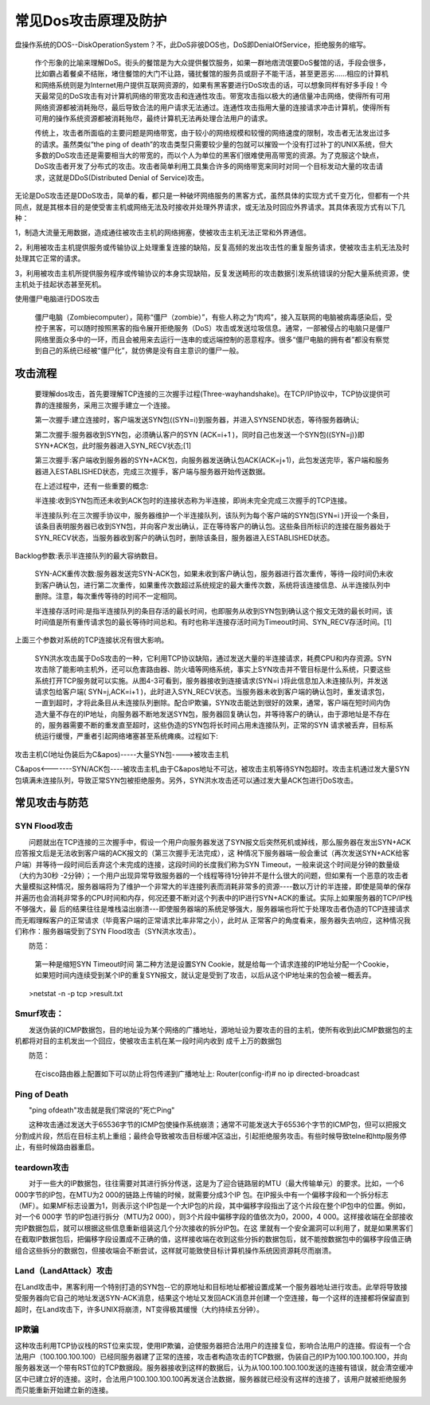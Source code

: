 常见Dos攻击原理及防护
##############################


盘操作系统的DOS--DiskOperationSystem？不，此DoS非彼DOS也，DoS即DenialOfService，拒绝服务的缩写。

    作个形象的比喻来理解DoS。街头的餐馆是为大众提供餐饮服务，如果一群地痞流氓要DoS餐馆的话，手段会很多，比如霸占着餐桌不结账，堵住餐馆的大门不让路，骚扰餐馆的服务员或厨子不能干活，甚至更恶劣……相应的计算机和网络系统则是为Internet用户提供互联网资源的，如果有黑客要进行DoS攻击的话，可以想象同样有好多手段！今天最常见的DoS攻击有对计算机网络的带宽攻击和连通性攻击。带宽攻击指以极大的通信量冲击网络，使得所有可用网络资源都被消耗殆尽，最后导致合法的用户请求无法通过。连通性攻击指用大量的连接请求冲击计算机，使得所有可用的操作系统资源都被消耗殆尽，最终计算机无法再处理合法用户的请求。

    传统上，攻击者所面临的主要问题是网络带宽，由于较小的网络规模和较慢的网络速度的限制，攻击者无法发出过多的请求。虽然类似“the ping of death”的攻击类型只需要较少量的包就可以摧毁一个没有打过补丁的UNIX系统，但大多数的DoS攻击还是需要相当大的带宽的，而以个人为单位的黑客们很难使用高带宽的资源。为了克服这个缺点，DoS攻击者开发了分布式的攻击。攻击者简单利用工具集合许多的网络带宽来同时对同一个目标发动大量的攻击请求，这就是DDoS(Distributed Denial of Service)攻击。

无论是DoS攻击还是DDoS攻击，简单的看，都只是一种破坏网络服务的黑客方式，虽然具体的实现方式千变万化，但都有一个共同点，就是其根本目的是使受害主机或网络无法及时接收并处理外界请求，或无法及时回应外界请求。其具体表现方式有以下几种：

1，制造大流量无用数据，造成通往被攻击主机的网络拥塞，使被攻击主机无法正常和外界通信。

2，利用被攻击主机提供服务或传输协议上处理重复连接的缺陷，反复高频的发出攻击性的重复服务请求，使被攻击主机无法及时处理其它正常的请求。

3，利用被攻击主机所提供服务程序或传输协议的本身实现缺陷，反复发送畸形的攻击数据引发系统错误的分配大量系统资源，使主机处于挂起状态甚至死机。



使用僵尸电脑进行DOS攻击

    僵尸电脑（Zombiecomputer），简称“僵尸（zombie）”，有些人称之为“肉鸡”，接入互联网的电脑被病毒感染后，受控于黑客，可以随时按照黑客的指令展开拒绝服务（DoS）攻击或发送垃圾信息。通常，一部被侵占的电脑只是僵尸网络里面众多中的一环，而且会被用来去运行一连串的或远端控制的恶意程序。很多“僵尸电脑的拥有者”都没有察觉到自己的系统已经被“僵尸化”，就仿佛是没有自主意识的僵尸一般。



攻击流程
=======================


    要理解dos攻击，首先要理解TCP连接的三次握手过程(Three-wayhandshake)。在TCP/IP协议中，TCP协议提供可靠的连接服务，采用三次握手建立一个连接。

    第一次握手:建立连接时，客户端发送SYN包((SYN=i)到服务器，并进入SYNSEND状态，等待服务器确认;

    第二次握手:服务器收到SYN包，必须确认客户的SYN (ACK=i+1 )，同时自己也发送一个SYN包((SYN=j)}即SYN+ACK包，此时服务器进入SYN_RECV状态;[1]

    第三次握手:客户端收到服务器的SYN+ACK包，向服务器发送确认包ACK(ACK=j+1)，此包发送完毕，客户端和服务器进入ESTABLISHED状态，完成三次握手，客户端与服务器开始传送数据。

    在上述过程中，还有一些重要的概念:

    半连接:收到SYN包而还未收到ACK包时的连接状态称为半连接，即尚未完全完成三次握手的TCP连接。

    半连接队列:在三次握手协议中，服务器维护一个半连接队列，该队列为每个客户端的SYN包(SYN=i )开设一个条目，该条目表明服务器已收到SYN包，并向客户发出确认，正在等待客户的确认包。这些条目所标识的连接在服务器处于SYN_RECV状态，当服务器收到客户的确认包时，删除该条目，服务器进入ESTABLISHED状态。

Backlog参数:表示半连接队列的最大容纳数目。

    SYN-ACK重传次数:服务器发送完SYN-ACK包，如果未收到客户确认包，服务器进行首次重传，等待一段时间仍未收到客户确认包，进行第二次重传，如果重传次数超过系统规定的最大重传次数，系统将该连接信息、从半连接队列中删除。注意，每次重传等待的时间不一定相同。

    半连接存活时间:是指半连接队列的条目存活的最长时间，也即服务从收到SYN包到确认这个报文无效的最长时间，该时间值是所有重传请求包的最长等待时间总和。有时也称半连接存活时间为Timeout时间、SYN_RECV存活时间。[1]

上面三个参数对系统的TCP连接状况有很大影响。

    SYN洪水攻击属于DoS攻击的一种，它利用TCP协议缺陷，通过发送大量的半连接请求，耗费CPU和内存资源。SYN攻击除了能影响主机外，还可以危害路由器、防火墙等网络系统，事实上SYN攻击并不管目标是什么系统，只要这些系统打开TCP服务就可以实施。从图4-3可看到，服务器接收到连接请求(SYN=i )将此信息加入未连接队列，并发送请求包给客户端( SYN=j,ACK=i+1 )，此时进入SYN_RECV状态。当服务器未收到客户端的确认包时，重发请求包，一直到超时，才将此条目从未连接队列删除。配合IP欺骗，SYN攻击能达到很好的效果，通常，客户端在短时间内伪造大量不存在的IP地址，向服务器不断地发送SYN包，服务器回复确认包，并等待客户的确认，由于源地址是不存在的，服务器需要不断的重发直至超时，这些伪造的SYN包将长时间占用未连接队列，正常的SYN 请求被丢弃，目标系统运行缓慢，严重者引起网络堵塞甚至系统瘫痪。过程如下:

攻击主机C(地址伪装后为C&apos)-----大量SYN包---->被攻击主机

C&apos<-------SYN/ACK包----被攻击主机,由于C&apos地址不可达，被攻击主机等待SYN包超时。攻击主机通过发大量SYN包填满未连接队列，导致正常SYN包被拒绝服务。另外，SYN洪水攻击还可以通过发大量ACK包进行DoS攻击。



常见攻击与防范
====================


SYN Flood攻击
------------------------

　　问题就出在TCP连接的三次握手中，假设一个用户向服务器发送了SYN报文后突然死机或掉线，那么服务器在发出SYN+ACK应答报文后是无法收到客户端的ACK报文的（第三次握手无法完成），这 种情况下服务器端一般会重试（再次发送SYN+ACK给客户端）并等待一段时间后丢弃这个未完成的连接，这段时间的长度我们称为SYN Timeout，一般来说这个时间是分钟的数量级（大约为30秒 -2分钟）；一个用户出现异常导致服务器的一个线程等待1分钟并不是什么很大的问题，但如果有一个恶意的攻击者大量模拟这种情况，服务器端将为了维护一个非常大的半连接列表而消耗非常多的资源----数以万计的半连接，即使是简单的保存并遍历也会消耗非常多的CPU时间和内存，何况还要不断对这个列表中的IP进行SYN+ACK的重试。实际上如果服务器的TCP/IP栈不够强大，最 后的结果往往是堆栈溢出崩溃---即使服务器端的系统足够强大，服务器端也将忙于处理攻击者伪造的TCP连接请求而无暇理睬客户的正常请求（毕竟客户端的正常请求比率非常之小），此时从 正常客户的角度看来，服务器失去响应，这种情况我们称作：服务器端受到了SYN Flood攻击（SYN洪水攻击）。

　　防范：

    　　第一种是缩短SYN Timeout时间
    　　第二种方法是设置SYN Cookie，就是给每一个请求连接的IP地址分配一个Cookie，如果短时间内连续受到某个IP的重复SYN报文，就认定是受到了攻击，以后从这个IP地址来的包会被一概丢弃。

　　>netstat -n -p tcp >result.txt

Smurf攻击：
-------------------

　　发送伪装的ICMP数据包，目的地址设为某个网络的广播地址，源地址设为要攻击的目的主机，使所有收到此ICMP数据包的主机都将对目的主机发出一个回应，使被攻击主机在某一段时间内收到 成千上万的数据包

　　防范：

    　　在cisco路由器上配置如下可以防止将包传递到广播地址上:
    　　Router(config-if)# no ip directed-broadcast

Ping of Death
-------------------------

　　"ping ofdeath"攻击就是我们常说的"死亡Ping"

　　这种攻击通过发送大于65536字节的ICMP包使操作系统崩溃；通常不可能发送大于65536个字节的ICMP包，但可以把报文分割成片段，然后在目标主机上重组；最终会导致被攻击目标缓冲区溢出，引起拒绝服务攻击。有些时候导致telne和http服务停止，有些时候路由器重启。

teardown攻击
-----------------------

　　对于一些大的IP数据包，往往需要对其进行拆分传送，这是为了迎合链路层的MTU（最大传输单元）的要求。比如，一个6 000字节的IP包，在MTU为2 000的链路上传输的时候，就需要分成3个IP 包。在IP报头中有一个偏移字段和一个拆分标志（MF）。如果MF标志设置为1，则表示这个IP包是一个大IP包的片段，其中偏移字段指出了这个片段在整个IP包中的位置。例如，对一个6 000字 节的IP包进行拆分（MTU为2 000），则3个片段中偏移字段的值依次为0，2000，4 000。这样接收端在全部接收完IP数据包后，就可以根据这些信息重新组装这几个分次接收的拆分IP包。在这 里就有一个安全漏洞可以利用了，就是如果黑客们在截取IP数据包后，把偏移字段设置成不正确的值，这样接收端在收到这些分拆的数据包后，就不能按数据包中的偏移字段值正确组合这些拆分的数据包，但接收端会不断尝试，这样就可能致使目标计算机操作系统因资源耗尽而崩溃。

Land（LandAttack）攻击
--------------------------------

在Land攻击中，黑客利用一个特别打造的SYN包--它的原地址和目标地址都被设置成某一个服务器地址进行攻击。此举将导致接受服务器向它自己的地址发送SYN-ACK消息，结果这个地址又发回ACK消息并创建一个空连接，每一个这样的连接都将保留直到超时，在Land攻击下，许多UNIX将崩溃，NT变得极其缓慢（大约持续五分钟）。



IP欺骗
------------------


这种攻击利用TCP协议栈的RST位来实现，使用IP欺骗，迫使服务器把合法用户的连接复位，影响合法用户的连接。假设有一个合法用户（100.100.100.100）已经同服务器建了正常的连接，攻击者构造攻击的TCP数据，伪装自己的IP为100.100.100.100，并向服务器发送一个带有RST位的TCP数据段。服务器接收到这样的数据后，认为从100.100.100.100发送的连接有错误，就会清空缓冲区中已建立好的连接。这时，合法用户100.100.100.100再发送合法数据，服务器就已经没有这样的连接了，该用户就被拒绝服务而只能重新开始建立新的连接。

